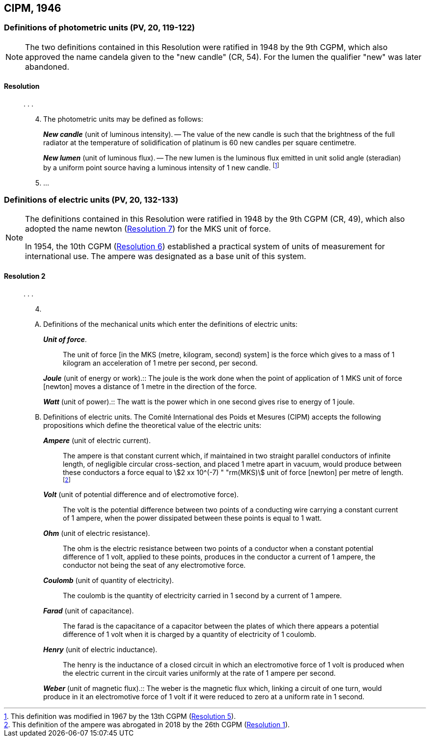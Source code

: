 [[cipm1946]]
== CIPM, 1946

[[cipm1946photo]]
=== Definitions of photometric units (PV, 20, 119-122)(((photometric units)))

[NOTE]
====
The two definitions contained in this Resolution were ratified in 1948 by the 9th CGPM, which also approved the name candela(((candela (stem:["unitsml(cd)"])))) given to the "new candle" (CR, 54). For the lumen the qualifier "new" was later abandoned.
====

==== Resolution
____

&#x200c;. . .

[start=4]
. The photometric units may be defined as follows:
+
--
*_New candle_* (unit of luminous intensity). -- The value of the new candle is such that the brightness of the full radiator at the temperature of solidification of platinum is 60 new candles per square centimetre. (((luminous intensity)))

(((lumen (lm),new lumen)))(((steradian (stem:["unitsml(sr)"]))))
*_New lumen_* (unit of luminous flux). -- The new lumen is the luminous flux emitted in unit solid ((angle)) (steradian) by a uniform point source having a luminous intensity of 1 new candle. footnote:[This definition was modified in 1967 by the 13th CGPM (<<cgpm13th1967r5r5,Resolution 5>>).]
--
. &#x200c;...
____


[[cipm1946r2]]
=== Definitions of electric units (PV, 20, 132-133)(((MKS system)))(((newton (stem:["unitsml(N)"]))))

[NOTE]
====
The definitions contained in this Resolution were ratified in 1948 by the 9th CGPM (CR, 49), which also adopted the name newton (<<cgpm9th1948r7r7,Resolution 7>>) for the MKS unit of force.

In 1954, the 10th CGPM (<<cgpm10th1954r6r6,Resolution 6>>) established a practical system of units of measurement for international use. The ampere(((ampere (stem:["unitsml(A)"])))) was designated as a base unit(((base unit(s)))) of this system.
====

[[cipm1946r2r2]]
==== Resolution 2
____

&#x200c;. . .

[start=4]
. &#x200c;

[upperalpha]
.. Definitions of the mechanical units which enter the definitions of electric units:
+
--
*_Unit of force_*.:: The unit of force [in the MKS (metre, ((kilogram)), second) system] is the force which gives to a mass of 1 ((kilogram)) an acceleration of 1 metre per second, per second. (((metre (stem:["unitsml(m)"]))))(((second (stem:["unitsml(s)"]))))

(((joule (stem:["unitsml(J)"]))))(((newton (stem:["unitsml(N)"]))))
*_Joule_* (unit of energy or work).:: The joule is the work done when the point of application of 1 MKS unit of force [newton] moves a distance of 1 metre in the direction of the force.

(((watt (stem:["unitsml(W)"]))))
*_Watt_* (unit of power).:: The watt is the power which in one second gives rise to energy of 1 joule.
--

.. Definitions of electric units. The Comité International des Poids et Mesures (CIPM) accepts the following propositions which define the theoretical value of the electric units:
+
--
*_Ampere_* (unit of ((electric current))).:: The ampere(((ampere (stem:["unitsml(A)"])))) is that constant current which, if maintained in two straight parallel conductors of infinite length, of negligible circular cross-section, and placed 1 metre apart in vacuum, would produce between these conductors a force equal to stem:[2 xx 10^(-7) " "rm(MKS)] unit of force [newton] per metre of length. footnote:[This definition of the ampere was abrogated in 2018 by the 26th CGPM (<<cgpm26th2018r1r1,Resolution 1>>).] 

*_Volt_* (unit of potential difference and of electromotive force).:: The volt(((volt (stem:["unitsml(V)"])))) is the potential difference between two points of a conducting wire carrying a constant current of 1 ampere(((ampere (stem:["unitsml(A)"])))), when the power dissipated between these points is equal to 1 watt.

*_Ohm_* (unit of electric resistance).:: The ohm(((ohm (stem:["unitsml(Ohm)"])))) is the electric resistance between two points of a conductor when a constant potential difference of 1 volt, applied to these points, produces in the conductor a current of 1 ampere(((ampere (stem:["unitsml(A)"])))), the conductor not being the seat of any electromotive force.

*_Coulomb_* (unit of quantity of electricity).:: The coulomb(((coulomb (stem:["unitsml(C)"])))) is the quantity of electricity carried in 1 second by a current of 1 ampere(((ampere (stem:["unitsml(A)"])))).

*_Farad_* (unit of capacitance).:: The farad is the capacitance of a capacitor between the plates of which there appears a potential difference of 1 volt when it is charged by a quantity of electricity of 1 coulomb. (((farad (stem:["unitsml(F)"]))))

*_Henry_* (unit of electric inductance).:: The henry is the inductance of a closed circuit in which an electromotive force of 1 volt is produced when the ((electric current)) in the circuit varies uniformly at the rate of 1 ampere(((ampere (stem:["unitsml(A)"])))) per second. (((henry (stem:["unitsml(H)"]))))

(((weber (stem:["unitsml(Wb)"]))))
*_Weber_* (unit of magnetic flux).:: The weber is the magnetic flux which, linking a circuit of one turn, would produce in it an electromotive force of 1 volt if it were reduced to zero at a uniform rate in 1 second.
--
____


